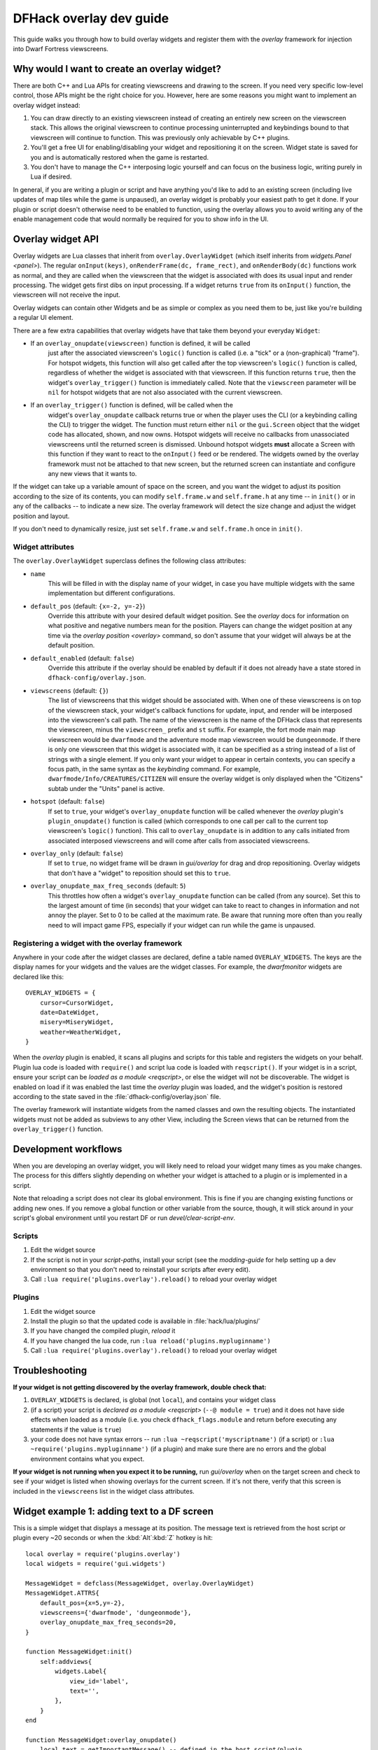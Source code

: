 .. _overlay-dev-guide:

DFHack overlay dev guide
=========================

.. highlight:: lua

This guide walks you through how to build overlay widgets and register them with
the `overlay` framework for injection into Dwarf Fortress viewscreens.

Why would I want to create an overlay widget?
---------------------------------------------

There are both C++ and Lua APIs for creating viewscreens and drawing to the
screen. If you need very specific low-level control, those APIs might be the
right choice for you. However, here are some reasons you might want to implement
an overlay widget instead:

#. You can draw directly to an existing viewscreen instead of creating an
   entirely new screen on the viewscreen stack. This allows the original
   viewscreen to continue processing uninterrupted and keybindings bound to
   that viewscreen will continue to function. This was previously only
   achievable by C++ plugins.
#. You'll get a free UI for enabling/disabling your widget and repositioning it
   on the screen. Widget state is saved for you and is automatically restored
   when the game is restarted.
#. You don't have to manage the C++ interposing logic yourself and can focus on
   the business logic, writing purely in Lua if desired.

In general, if you are writing a plugin or script and have anything you'd like
to add to an existing screen (including live updates of map tiles while the game
is unpaused), an overlay widget is probably your easiest path to get it done. If
your plugin or script doesn't otherwise need to be enabled to function, using
the overlay allows you to avoid writing any of the enable management code that
would normally be required for you to show info in the UI.

Overlay widget API
------------------

Overlay widgets are Lua classes that inherit from ``overlay.OverlayWidget``
(which itself inherits from `widgets.Panel <panel>`). The regular
``onInput(keys)``, ``onRenderFrame(dc, frame_rect)``, and ``onRenderBody(dc)``
functions work as normal, and they are called when the viewscreen that the
widget is associated with does its usual input and render processing. The widget
gets first dibs on input processing. If a widget returns ``true`` from its
``onInput()`` function, the viewscreen will not receive the input.

Overlay widgets can contain other Widgets and be as simple or complex as you
need them to be, just like you're building a regular UI element.

There are a few extra capabilities that overlay widgets have that take them
beyond your everyday ``Widget``:

- If an ``overlay_onupdate(viewscreen)`` function is defined, it will be called
    just after the associated viewscreen's ``logic()`` function is called (i.e.
    a "tick" or a (non-graphical) "frame"). For hotspot widgets, this function
    will also get called after the top viewscreen's ``logic()`` function is
    called, regardless of whether the widget is associated with that viewscreen.
    If this function returns ``true``, then the widget's ``overlay_trigger()``
    function is immediately called. Note that the ``viewscreen`` parameter will
    be ``nil`` for hotspot widgets that are not also associated with the current
    viewscreen.
- If an ``overlay_trigger()`` function is defined, will be called when the
    widget's ``overlay_onupdate`` callback returns true or when the player uses
    the CLI (or a keybinding calling the CLI) to trigger the widget. The
    function must return either ``nil`` or the ``gui.Screen`` object that the
    widget code has allocated, shown, and now owns. Hotspot widgets will receive
    no callbacks from unassociated viewscreens until the returned screen is
    dismissed. Unbound hotspot widgets **must** allocate a Screen with this
    function if they want to react to the ``onInput()`` feed or be rendered. The
    widgets owned by the overlay framework must not be attached to that new
    screen, but the returned screen can instantiate and configure any new views
    that it wants to.

If the widget can take up a variable amount of space on the screen, and you want
the widget to adjust its position according to the size of its contents, you can
modify ``self.frame.w`` and ``self.frame.h`` at any time -- in ``init()`` or in
any of the callbacks -- to indicate a new size. The overlay framework will
detect the size change and adjust the widget position and layout.

If you don't need to dynamically resize, just set ``self.frame.w`` and
``self.frame.h`` once in ``init()``.

Widget attributes
*****************

The ``overlay.OverlayWidget`` superclass defines the following class attributes:

- ``name``
    This will be filled in with the display name of your widget, in case you
    have multiple widgets with the same implementation but different
    configurations.
- ``default_pos`` (default: ``{x=-2, y=-2}``)
    Override this attribute with your desired default widget position. See
    the `overlay` docs for information on what positive and negative numbers
    mean for the position. Players can change the widget position at any time
    via the `overlay position <overlay>` command, so don't assume that your
    widget will always be at the default position.
- ``default_enabled`` (default: ``false``)
    Override this attribute if the overlay should be enabled by default if it
    does not already have a state stored in ``dfhack-config/overlay.json``.
- ``viewscreens`` (default: ``{}``)
    The list of viewscreens that this widget should be associated with. When
    one of these viewscreens is on top of the viewscreen stack, your widget's
    callback functions for update, input, and render will be interposed into the
    viewscreen's call path. The name of the viewscreen is the name of the DFHack
    class that represents the viewscreen, minus the ``viewscreen_`` prefix and
    ``st`` suffix. For example, the fort mode main map viewscreen would be
    ``dwarfmode`` and the adventure mode map viewscreen would be
    ``dungeonmode``. If there is only one viewscreen that this widget is
    associated with, it can be specified as a string instead of a list of
    strings with a single element. If you only want your widget to appear in
    certain contexts, you can specify a focus path, in the same syntax as the
    `keybinding` command. For example, ``dwarfmode/Info/CREATURES/CITIZEN`` will
    ensure the overlay widget is only displayed when the "Citizens" subtab under
    the "Units" panel is active.
- ``hotspot`` (default: ``false``)
    If set to ``true``, your widget's ``overlay_onupdate`` function will be
    called whenever the `overlay` plugin's ``plugin_onupdate()`` function is
    called (which corresponds to one call per call to the current top
    viewscreen's ``logic()`` function). This call to ``overlay_onupdate`` is in
    addition to any calls initiated from associated interposed viewscreens and
    will come after calls from associated viewscreens.
- ``overlay_only`` (default: ``false``)
    If set to ``true``, no widget frame will be drawn in `gui/overlay` for drag
    and drop repositioning. Overlay widgets that don't have a "widget" to
    reposition should set this to ``true``.
- ``overlay_onupdate_max_freq_seconds`` (default: ``5``)
    This throttles how often a widget's ``overlay_onupdate`` function can be
    called (from any source). Set this to the largest amount of time (in
    seconds) that your widget can take to react to changes in information and
    not annoy the player. Set to 0 to be called at the maximum rate. Be aware
    that running more often than you really need to will impact game FPS,
    especially if your widget can run while the game is unpaused.

Registering a widget with the overlay framework
***********************************************

Anywhere in your code after the widget classes are declared, define a table
named ``OVERLAY_WIDGETS``. The keys are the display names for your widgets and
the values are the widget classes. For example, the `dwarfmonitor` widgets are
declared like this::

    OVERLAY_WIDGETS = {
        cursor=CursorWidget,
        date=DateWidget,
        misery=MiseryWidget,
        weather=WeatherWidget,
    }

When the `overlay` plugin is enabled, it scans all plugins and scripts for
this table and registers the widgets on your behalf. Plugin lua code is loaded
with ``require()`` and script lua code is loaded with ``reqscript()``.
If your widget is in a script, ensure your script can be
`loaded as a module <reqscript>`, or else the widget will not be discoverable.
The widget is enabled on load if it was enabled the last time the `overlay`
plugin was loaded, and the widget's position is restored according to the state
saved in the :file:`dfhack-config/overlay.json` file.

The overlay framework will instantiate widgets from the named classes and own
the resulting objects. The instantiated widgets must not be added as subviews to
any other View, including the Screen views that can be returned from the
``overlay_trigger()`` function.

Development workflows
---------------------

When you are developing an overlay widget, you will likely need to reload your
widget many times as you make changes. The process for this differs slightly
depending on whether your widget is attached to a plugin or is implemented in a
script.

Note that reloading a script does not clear its global environment. This is fine
if you are changing existing functions or adding new ones. If you remove a
global function or other variable from the source, though, it will stick around
in your script's global environment until you restart DF or run
`devel/clear-script-env`.

Scripts
*******

#. Edit the widget source
#. If the script is not in your `script-paths`, install your script (see the
   `modding-guide` for help setting up a dev environment so that you don't need
   to reinstall your scripts after every edit).
#. Call ``:lua require('plugins.overlay').reload()`` to reload your overlay
   widget

Plugins
*******

#. Edit the widget source
#. Install the plugin so that the updated code is available in
   :file:`hack/lua/plugins/`
#. If you have changed the compiled plugin, `reload` it
#. If you have changed the lua code, run ``:lua reload('plugins.mypluginname')``
#. Call ``:lua require('plugins.overlay').reload()`` to reload your overlay
   widget

Troubleshooting
---------------

**If your widget is not getting discovered by the overlay framework, double
check that:**

#. ``OVERLAY_WIDGETS`` is declared, is global (not ``local``), and contains your
   widget class
#. (if a script) your script is `declared as a module <reqscript>`
   (``--@ module = true``) and it does not have side effects when loaded as a
   module (i.e. you check ``dfhack_flags.module`` and return before executing
   any statements if the value is ``true``)
#. your code does not have syntax errors -- run
   ``:lua ~reqscript('myscriptname')`` (if a script) or
   ``:lua ~require('plugins.mypluginname')`` (if a plugin) and make sure there
   are no errors and the global environment contains what you expect.

**If your widget is not running when you expect it to be running,** run
`gui/overlay` when on the target screen and check to see if your widget is
listed when showing overlays for the current screen. If it's not there, verify
that this screen is included in the ``viewscreens`` list in the widget class
attributes.

Widget example 1: adding text to a DF screen
--------------------------------------------

This is a simple widget that displays a message at its position. The message
text is retrieved from the host script or plugin every ~20 seconds or when
the :kbd:`Alt`:kbd:`Z` hotkey is hit::

    local overlay = require('plugins.overlay')
    local widgets = require('gui.widgets')

    MessageWidget = defclass(MessageWidget, overlay.OverlayWidget)
    MessageWidget.ATTRS{
        default_pos={x=5,y=-2},
        viewscreens={'dwarfmode', 'dungeonmode'},
        overlay_onupdate_max_freq_seconds=20,
    }

    function MessageWidget:init()
        self:addviews{
            widgets.Label{
                view_id='label',
                text='',
            },
        }
    end

    function MessageWidget:overlay_onupdate()
        local text = getImportantMessage() -- defined in the host script/plugin
        self.subviews.label:setText(text)
        self.frame.w = #text
    end

    function MessageWidget:onInput(keys)
        if keys.CUSTOM_ALT_Z then
            self:overlay_onupdate()
            return true
        end
    end

    OVERLAY_WIDGETS = {message=MessageWidget}

Widget example 2: highlighting artifacts on the live game map
-------------------------------------------------------------

This widget is not rendered at its "position" at all, but instead monitors the
map and overlays information about where artifacts are located. Scanning for
which artifacts are visible on the map can slow, so that is only done every 10
seconds to avoid slowing down the entire game on every frame.

::

    local overlay = require('plugins.overlay')
    local widgets = require('gui.widgets')

    ArtifactRadarWidget = defclass(ArtifactRadarWidget, overlay.OverlayWidget)
    ArtifactRadarWidget.ATTRS{
        viewscreens={'dwarfmode', 'dungeonmode'},
        overlay_onupdate_max_freq_seconds=10,
    }

    function ArtifactRadarWidget:overlay_onupdate()
        self.visible_artifacts_coords = getVisibleArtifactCoords()
    end

    function ArtifactRadarWidget:onRenderFrame()
        for _,pos in ipairs(self.visible_artifacts_coords) do
            -- highlight tile at given coordinates
        end
    end

    OVERLAY_WIDGETS = {radar=ArtifactRadarWidget}

Widget example 3: corner hotspot
--------------------------------

This hotspot reacts to mouseover events and launches a screen that can react to
input events. The hotspot area is a 2x2 block near the lower right corner of the
screen (by default, but the player can move it wherever).

::

    local overlay = require('plugins.overlay')
    local widgets = require('gui.widgets')

    HotspotMenuWidget = defclass(HotspotMenuWidget, overlay.OverlayWidget)
    HotspotMenuWidget.ATTRS{
        default_pos={x=-3,y=-3},
        frame={w=2, h=2},
        hotspot=true,
        viewscreens='dwarfmode',
        overlay_onupdate_max_freq_seconds=0, -- check for mouseover every tick
    }

    function HotspotMenuWidget:init()
        -- note this label only gets rendered on the associated viewscreen
        -- (dwarfmode), but the hotspot is active on all screens
        self:addviews{widgets.Label{text={'!!', NEWLINE, '!!'}}}
        self.mouseover = false
    end

    function HotspotMenuWidget:overlay_onupdate()
        local hasMouse = self:getMousePos()
        if hasMouse and not self.mouseover then -- only trigger on mouse entry
            self.mouseover = true
            return true
        end
        self.mouseover = hasMouse
    end

    function HotspotMenuWidget:overlay_trigger()
        return MenuScreen{hotspot_frame=self.frame}:show()
    end

    OVERLAY_WIDGETS = {menu=HotspotMenuWidget}

    MenuScreen = defclass(MenuScreen, gui.ZScreen)
    MenuScreen.ATTRS{
        focus_path='hotspot/menu',
        hotspot_frame=DEFAULT_NIL,
    }

    function MenuScreen:init()
        self.mouseover = false

        -- derrive the menu frame from the hotspot frame so it
        -- can appear in a nearby location
        local frame = copyall(self.hotspot_frame)
        -- ...

        self:addviews{
            widgets.Window{
                frame=frame,
                autoarrange_subviews=true,
                subviews={
                    -- ...
                    },
                },
            },
        }
    end
